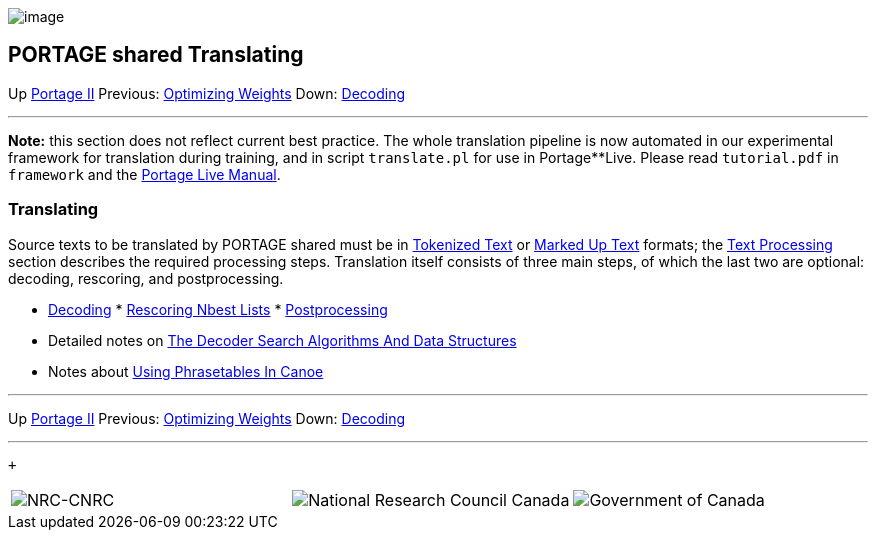 image:uploads/NRC_banner_e.jpg[image]

PORTAGE shared Translating
--------------------------

Up link:PortageMachineTranslation.html[Portage II] Previous:
link:PORTAGE_sharedTrainingOptimizingWeights.html[Optimizing
Weights] Down:
link:PORTAGE_sharedTranslatingDecoding.html[Decoding]

'''''

*Note:* this section does not reflect current best practice. The whole
translation pipeline is now automated in our experimental framework for
translation during training, and in script `translate.pl` for use in
Portage**Live. Please read `tutorial.pdf` in `framework` and the
link:PortageLiveManual.html[Portage Live Manual].

Translating
~~~~~~~~~~~

Source texts to be translated by PORTAGE shared must be in
link:PORTAGE_sharedFileFormats.html#TokenizedText[Tokenized
Text] or
link:PORTAGE_sharedFileFormats.html#MarkedUpText[Marked Up
Text] formats; the
link:PORTAGE_sharedTextProcessing.html#TextProcessing[Text
Processing] section describes the required processing steps. Translation
itself consists of three main steps, of which the last two are optional:
decoding, rescoring, and postprocessing.

* link:PORTAGE_sharedTranslatingDecoding.html[Decoding]
*
link:PORTAGE_sharedTranslatingRescoringNbestLists.html[Rescoring
Nbest Lists]
*
link:PORTAGE_sharedTranslatingPostprocessing.html[Postprocessing]

* Detailed notes on
link:PORTAGE_sharedDecoderSearchAlgorithmsAndDataStructures.html[The
Decoder Search Algorithms And Data Structures]
* Notes about link:UsingPhrasetablesInCanoe.html[Using
Phrasetables In Canoe]

'''''

Up link:PortageMachineTranslation.html[Portage II] Previous:
link:PORTAGE_sharedTrainingOptimizingWeights.html[Optimizing
Weights] Down:
link:PORTAGE_sharedTranslatingDecoding.html[Decoding]  +

'''''

 +

[cols="<,<,<",]
|=======================================================================
|image:uploads/iit_sidenav_graphictop_e.gif[NRC-CNRC]
|image:uploads/mainf1.gif[National
Research Council Canada]
|image:uploads/mainWordmark.gif[Government
of Canada]

|image:uploads/sidenav_graphicbottom_e.gif[NRC-CNRC]
|Traitement multilingue de textes / Multilingual Text Processing +
 Technologies de l'information et des communications / Information and
Communications Technologies +
 Conseil national de recherches Canada / National Research Council
Canada +
 Copyright 2004-2016, Sa Majesté la Reine du Chef du Canada / Her
Majesty in Right of Canada
|=======================================================================

